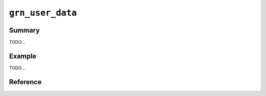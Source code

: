 .. -*- rst -*-

``grn_user_data``
=================

Summary
-------

TODO...

Example
-------

TODO...

Reference
---------

.. c:type:: grn_user_data

   TODO...

.. c:function:: grn_user_data *grn_obj_user_data(grn_ctx *ctx, grn_obj *obj)

   objectに登録できるユーザデータへのポインタを返します。table, column, proc, exprのみ使用可能です。

   :param obj: 対象objectを指定します。
